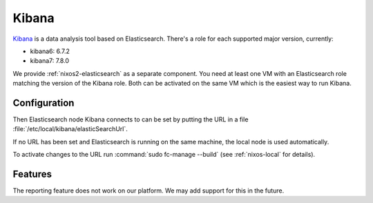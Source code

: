 .. _nixos2-kibana:

Kibana
======

`Kibana <https://www.elastic.co/kibana>`_ is a data analysis tool based on Elasticsearch.
There's a role for each supported major version, currently:

* kibana6: 6.7.2
* kibana7: 7.8.0

We provide :ref:`nixos2-elasticsearch` as a separate component.
You need at least one VM with an Elasticsearch role matching the version of the Kibana role.
Both can be activated on the same VM which is the easiest way to run Kibana.


Configuration
-------------

Then Elasticsearch node Kibana connects to can be set by putting the URL
in a file :file:`/etc/local/kibana/elasticSearchUrl`.

If no URL has been set and Elasticsearch is running on the same machine,
the local node is used automatically.

To activate changes to the URL run :command:`sudo fc-manage --build`
(see :ref:`nixos-local` for details).

Features
--------

The reporting feature does not work on our platform.
We may add support for this in the future.
